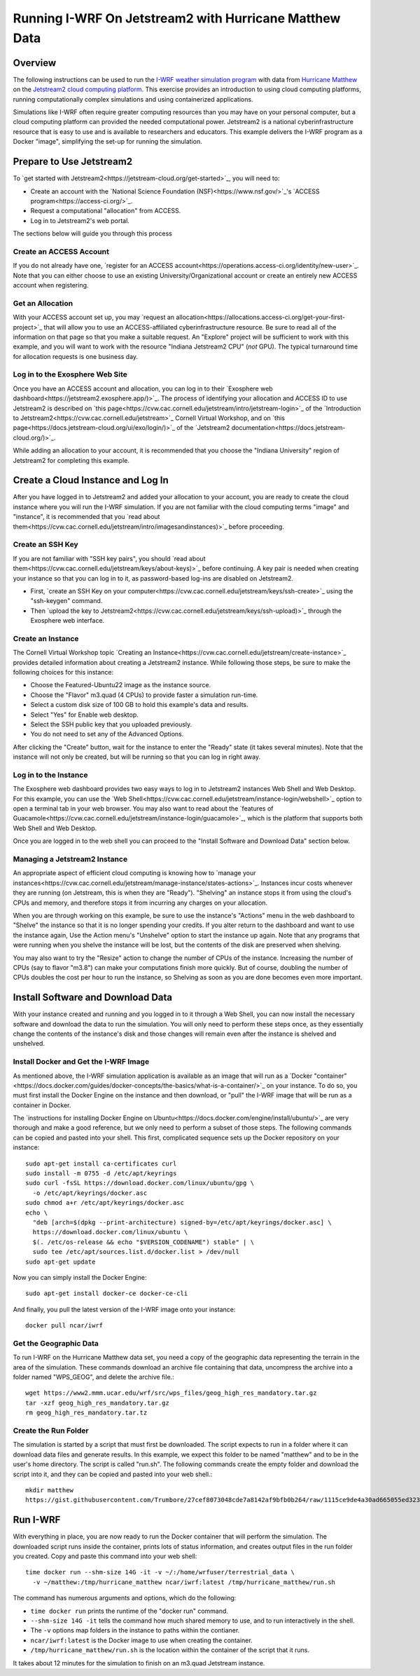 Running I-WRF On Jetstream2 with Hurricane Matthew Data
****************************************************************

Overview
=================

The following instructions can be used to run
the `I-WRF weather simulation program <https://i-wrf.org>`_
with data from `Hurricane Matthew <https://en.wikipedia.org/wiki/Hurricane_Matthew>`_
on the `Jetstream2 cloud computing platform <https://jetstream-cloud.org/>`_.
This exercise provides an introduction to using cloud computing platforms,
running computationally complex simulations and using containerized applications.

Simulations like I-WRF often require greater computing resources
than you may have on your personal computer,
but a cloud computing platform can provided the needed computational power.
Jetstream2 is a national cyberinfrastructure resource that is easy to use
and is available to researchers and educators.
This example delivers the I-WRF program as a Docker "image",
simplifying the set-up for running the simulation.

Prepare to Use Jetstream2
===============================

To `get started with Jetstream2<https://jetstream-cloud.org/get-started>`_,
you will need to:

* Create an account with the `National Science Foundation (NSF)<https://www.nsf.gov/>`_'s `ACCESS program<https://access-ci.org/>`_.
* Request a computational "allocation" from ACCESS.
* Log in to Jetstream2's web portal.

The sections below will guide you through this process

Create an ACCESS Account
--------------------------------

If you do not already have one, `register for an ACCESS account<https://operations.access-ci.org/identity/new-user>`_.
Note that you can either choose to use an existing University/Organizational account or
create an entirely new ACCESS account when registering. 

Get an Allocation
-------------------

With your ACCESS account set up, you may `request an allocation<https://allocations.access-ci.org/get-your-first-project>`_
that will allow you to use an ACCESS-affiliated cyberinfrastructure resource.
Be sure to read all of the information on that page so that you make a suitable request.
An "Explore" project will be sufficient to work with this example,
and you will want to work with the resource "Indiana Jetstream2 CPU" (*not* GPU).
The typical turnaround time for allocation requests is one business day.

Log in to the Exosphere Web Site
------------------------------------

Once you have an ACCESS account and allocation,
you can log in to their `Exosphere web dashboard<https://jetstream2.exosphere.app/)>`_.
The process of identifying your allocation and ACCESS ID to use Jetstream2
is described on `this page<https://cvw.cac.cornell.edu/jetstream/intro/jetstream-login>`_ of the
`Introduction to Jetstream2<https://cvw.cac.cornell.edu/jetstream>`_ Cornell Virtual Workshop,
and on `this page<https://docs.jetstream-cloud.org/ui/exo/login/)>`_
of the `Jetstream2 documentation<https://docs.jetstream-cloud.org/)>`_.

While adding an allocation to your account, it is recommended that you choose
the "Indiana University" region of Jetstream2 for completing this example.

Create a Cloud Instance and Log In
====================================

After you have logged in to Jetstream2 and added your allocation to your account,
you are ready to create the cloud instance where you will run the I-WRF simulation.
If you are not familiar with the cloud computing terms "image" and "instance",
it is recommended that you `read about them<https://cvw.cac.cornell.edu/jetstream/intro/imagesandinstances)>`_
before proceeding.

Create an SSH Key
-------------------

If you are not familiar with "SSH key pairs", you should
`read about them<https://cvw.cac.cornell.edu/jetstream/keys/about-keys)>`_ before continuing.
A key pair is needed when creating your instance so that you can log in to it,
as password-based log-ins are disabled on Jetstream2.

* First, `create an SSH Key on your computer<https://cvw.cac.cornell.edu/jetstream/keys/ssh-create>`_ using the "ssh-keygen" command.
* Then `upload the key to Jetstream2<https://cvw.cac.cornell.edu/jetstream/keys/ssh-upload)>`_ through the Exosphere web interface. 

Create an Instance
---------------------

The Cornell Virtual Workshop topic `Creating an Instance<https://cvw.cac.cornell.edu/jetstream/create-instance>`_
provides detailed information about creating a Jetstream2 instance.
While following those steps, be sure to make the following choices for this instance:

* Choose the Featured-Ubuntu22 image as the instance source.
* Choose the "Flavor" m3.quad (4 CPUs) to provide faster a simulation run-time.
* Select a custom disk size of 100 GB to hold this example's data and results.
* Select "Yes" for Enable web desktop.
* Select the SSH public key that you uploaded previously.
* You do not need to set any of the Advanced Options.

After clicking the "Create" button, wait for the instance to enter the "Ready" state (it takes several minutes).
Note that the instance will not only be created, but will be running so that you can log in right away.

Log in to the Instance
-----------------------------

The Exosphere web dashboard provides two easy ways to log in to Jetstream2 instances
Web Shell and Web Desktop.
For this example, you can use the `Web Shell<https://cvw.cac.cornell.edu/jetstream/instance-login/webshell>`_ option
to open a terminal tab in your web browser.
You may also want to read about the `features of Guacamole<https://cvw.cac.cornell.edu/jetstream/instance-login/guacamole>`_,
which is the platform that supports both Web Shell and Web Desktop.

Once you are logged in to the web shell you can proceed to the
"Install Software and Download Data" section below.

Managing a Jetstream2 Instance
------------------------------------

An appropriate aspect of efficient cloud computing is knowing how to
`manage your instances<https://cvw.cac.cornell.edu/jetstream/manage-instance/states-actions>`_.
Instances incur costs whenever they are running (on Jetstream, this is when they are "Ready").
"Shelving" an instance stops it from using the cloud's CPUs and memory,
and therefore stops it from incurring any charges on your allocation.

When you are through working on this example,
be sure to use the instance's "Actions" menu in the web dashboard to
"Shelve" the instance so that it is no longer spending your credits.
If you alter return to the dashboard and want to use the instance again,
Use the Action menu's "Unshelve" option to start the instance up again.
Note that any programs that were running when you shelve the instance will be lost,
but the contents of the disk are preserved when shelving.

You may also want to try the "Resize" action to change the number of CPUs of the instance.
Increasing the number of CPUs (say to flavor "m3.8") can make your computations finish more quickly.
But of course, doubling the number of CPUs doubles the cost per hour to run the instance,
so Shelving as soon as you are done becomes even more important.

Install Software and Download Data
=====================================

With your instance created and running and you logged in to it through a Web Shell,
you can now install the necessary software and download the data to run the simulation.
You will only need to perform these steps once,
as they essentially change the contents of the instance's disk
and those changes will remain even after the instance is shelved and unshelved.

Install Docker and Get the I-WRF Image
-----------------------------------------

As mentioned above, the I-WRF simulation application is available as an image that will run as a
`Docker "container"<https://docs.docker.com/guides/docker-concepts/the-basics/what-is-a-container/>`_
on your instance.
To do so, you must first install the Docker Engine on the instance
and then download, or "pull" the I-WRF image that will be run as a container in Docker.

The `instructions for installing Docker Engine on Ubuntu<https://docs.docker.com/engine/install/ubuntu/>`_
are very thorough and make a good reference, but we only need to perform a subset of those steps.
The following commands can be copied and pasted into your shell.
This first, complicated sequence sets up the Docker repository on your instance::

    sudo apt-get install ca-certificates curl
    sudo install -m 0755 -d /etc/apt/keyrings
    sudo curl -fsSL https://download.docker.com/linux/ubuntu/gpg \
      -o /etc/apt/keyrings/docker.asc
    sudo chmod a+r /etc/apt/keyrings/docker.asc
    echo \
      "deb [arch=$(dpkg --print-architecture) signed-by=/etc/apt/keyrings/docker.asc] \
      https://download.docker.com/linux/ubuntu \
      $(. /etc/os-release && echo "$VERSION_CODENAME") stable" | \
      sudo tee /etc/apt/sources.list.d/docker.list > /dev/null
    sudo apt-get update

Now you can simply install the Docker Engine::

    sudo apt-get install docker-ce docker-ce-cli

And finally, you pull the latest version of the I-WRF image onto your instance::

    docker pull ncar/iwrf

Get the Geographic Data
----------------------------

To run I-WRF on the Hurricane Matthew data set, you need a copy of the
geographic data representing the terrain in the area of the simulation.
These commands download an archive file containing that data,
uncompress the archive into a folder named "WPS_GEOG", and delete the archive file.::

    wget https://www2.mmm.ucar.edu/wrf/src/wps_files/geog_high_res_mandatory.tar.gz
    tar -xzf geog_high_res_mandatory.tar.gz
    rm geog_high_res_mandatory.tar.tz

Create the Run Folder
-------------------------

The simulation is started by a script that must first be downloaded.
The script expects to run in a folder where it can download data files and generate results.
In this example, we expect this folder to be named "matthew" and to be in the user's home directory.
The script is called "run.sh".
The following commands create the empty folder and download the script into it,
and they can be copied and pasted into your web shell.::

    mkdir matthew
    https://gist.githubusercontent.com/Trumbore/27cef8073048cde7a8142af9bfb0b264/raw/1115ce9de4a30ad665055ed323c40a4e7aa411b2/run.sh > matthew/run.sh

Run I-WRF
===========

With everything in place, you are now ready to run the Docker container that will perform the simulation.
The downloaded script runs inside the container, prints lots of status information,
and creates output files in the run folder you created.
Copy and paste this command into your web shell::

    time docker run --shm-size 14G -it -v ~/:/home/wrfuser/terrestrial_data \
      -v ~/matthew:/tmp/hurricane_matthew ncar/iwrf:latest /tmp/hurricane_matthew/run.sh

The command has numerous arguments and options, which do the following:

* ``time docker run`` prints the runtime of the "docker run" command.
* ``--shm-size 14G -it`` tells the command how much shared memory to use, and to run interactively in the shell.
* The ``-v`` options map folders in the instance to paths within the contianer.
* ``ncar/iwrf:latest`` is the Docker image to use when creating the container.
* ``/tmp/hurricane_matthew/run.sh`` is the location within the container of the script that it runs.

It takes about 12 minutes for the simulation to finish on an m3.quad Jetstream instance.

